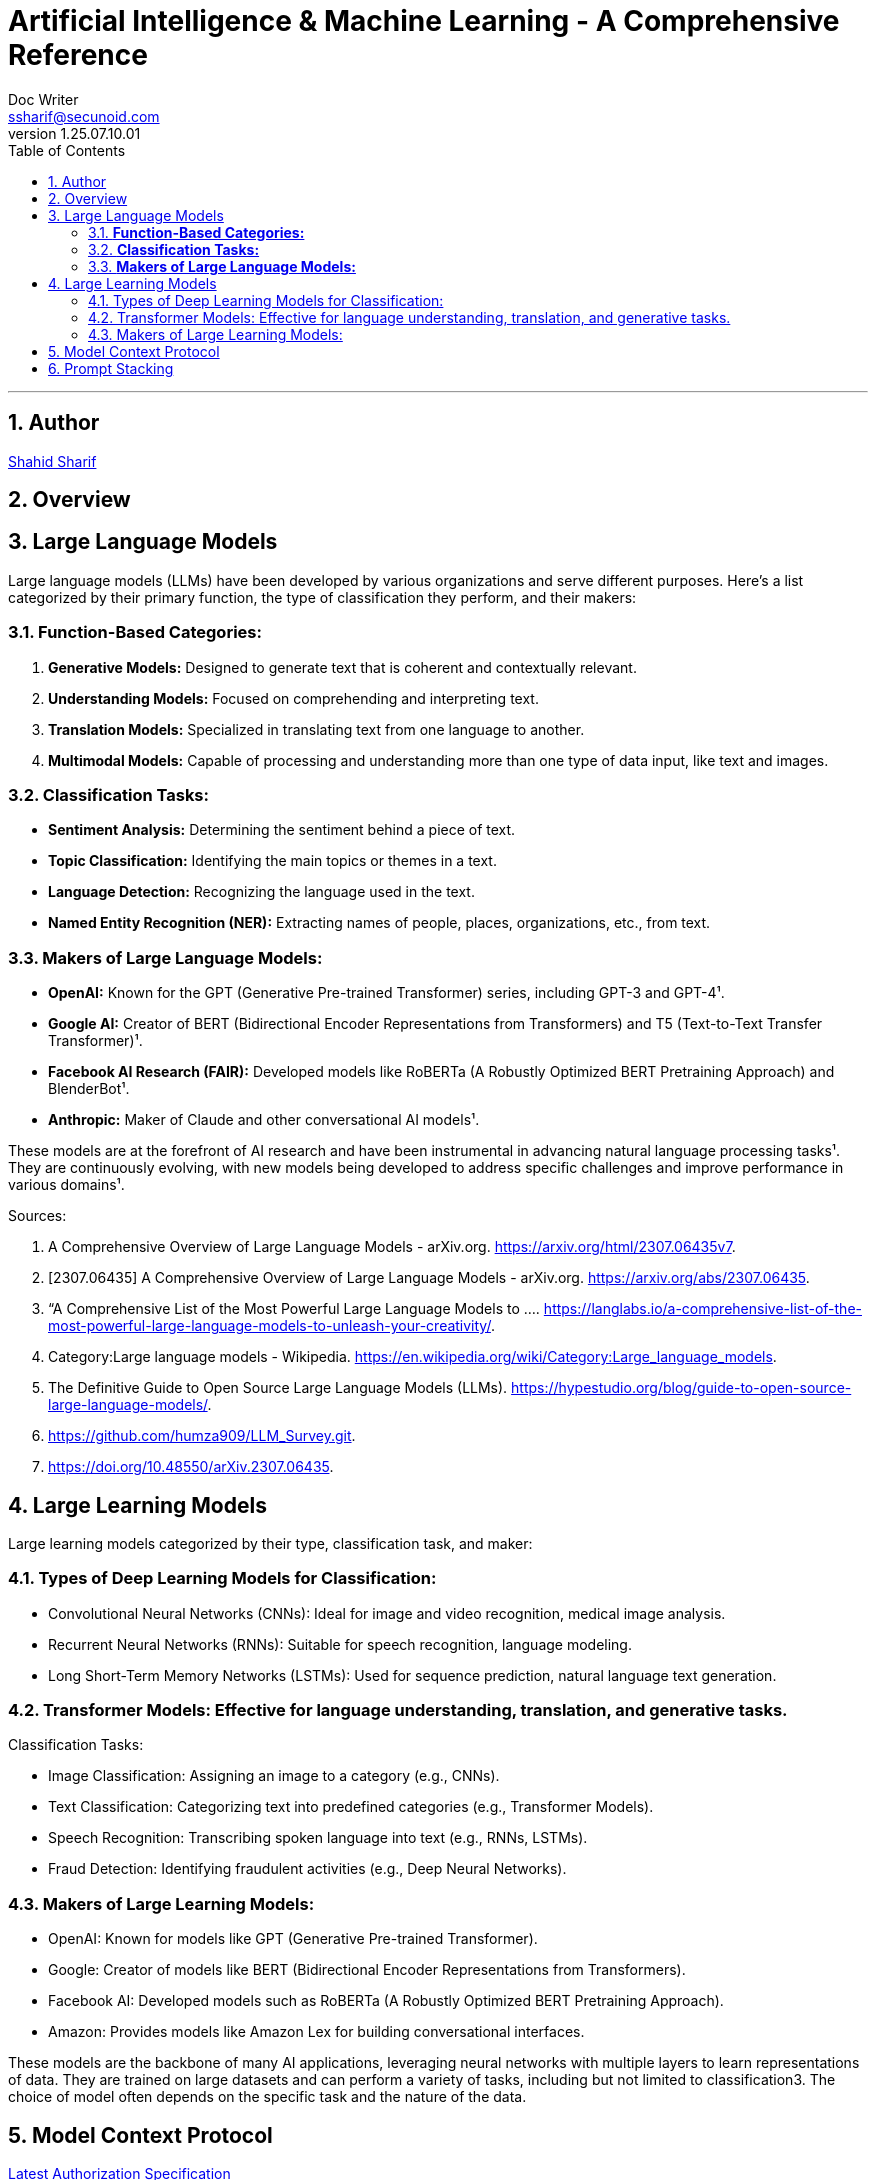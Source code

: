 = Artificial Intelligence & Machine Learning - A Comprehensive Reference
Doc Writer <ssharif@secunoid.com>
v1.25.07.10.01
:numbered:
:sectnum:
:sectnumlevels: 5
:chapter-label:
:toc: right
:toclevels: 5
:docinfo:
:docinfo1:
:docinfo2:
:description: This document covers all aspects of Artficial Intelligence and Machine Learning
:keywords: artificial intelligence,ai,machine learning,ml,llm,genai,generativeai,gpt
:imagesdir: images
:stylesheet:
:homepage: https://www.secunoid.com
'''


<<<
== Author
https://www.securityprivacyrisk.com/about[Shahid Sharif]

== Overview

<<<

== Large Language Models

Large language models (LLMs) have been developed by various organizations and serve different purposes. Here's a list categorized by their primary function, the type of classification they perform, and their makers:

### **Function-Based Categories:**
1. **Generative Models:** Designed to generate text that is coherent and contextually relevant.
2. **Understanding Models:** Focused on comprehending and interpreting text.
3. **Translation Models:** Specialized in translating text from one language to another.
4. **Multimodal Models:** Capable of processing and understanding more than one type of data input, like text and images.

### **Classification Tasks:**
- **Sentiment Analysis:** Determining the sentiment behind a piece of text.
- **Topic Classification:** Identifying the main topics or themes in a text.
- **Language Detection:** Recognizing the language used in the text.
- **Named Entity Recognition (NER):** Extracting names of people, places, organizations, etc., from text.

### **Makers of Large Language Models:**
- **OpenAI:** Known for the GPT (Generative Pre-trained Transformer) series, including GPT-3 and GPT-4¹.
- **Google AI:** Creator of BERT (Bidirectional Encoder Representations from Transformers) and T5 (Text-to-Text Transfer Transformer)¹.
- **Facebook AI Research (FAIR):** Developed models like RoBERTa (A Robustly Optimized BERT Pretraining Approach) and BlenderBot¹.
- **Anthropic:** Maker of Claude and other conversational AI models¹.

These models are at the forefront of AI research and have been instrumental in advancing natural language processing tasks¹. They are continuously evolving, with new models being developed to address specific challenges and improve performance in various domains¹.

Sources:

. A Comprehensive Overview of Large Language Models - arXiv.org. https://arxiv.org/html/2307.06435v7.
. [2307.06435] A Comprehensive Overview of Large Language Models - arXiv.org. https://arxiv.org/abs/2307.06435.
. “A Comprehensive List of the Most Powerful Large Language Models to .... https://langlabs.io/a-comprehensive-list-of-the-most-powerful-large-language-models-to-unleash-your-creativity/.
. Category:Large language models - Wikipedia. https://en.wikipedia.org/wiki/Category:Large_language_models.
. The Definitive Guide to Open Source Large Language Models (LLMs). https://hypestudio.org/blog/guide-to-open-source-large-language-models/.
. https://github.com/humza909/LLM_Survey.git.
. https://doi.org/10.48550/arXiv.2307.06435.

<<<

== Large Learning Models
Large learning models categorized by their type, classification task, and maker:

=== Types of Deep Learning Models for Classification:

* Convolutional Neural Networks (CNNs): Ideal for image and video recognition, medical image analysis.
* Recurrent Neural Networks (RNNs): Suitable for speech recognition, language modeling.
* Long Short-Term Memory Networks (LSTMs): Used for sequence prediction, natural language text generation.

=== Transformer Models: Effective for language understanding, translation, and generative tasks.
Classification Tasks:

* Image Classification: Assigning an image to a category (e.g., CNNs).
* Text Classification: Categorizing text into predefined categories (e.g., Transformer Models).
* Speech Recognition: Transcribing spoken language into text (e.g., RNNs, LSTMs).
* Fraud Detection: Identifying fraudulent activities (e.g., Deep Neural Networks).

=== Makers of Large Learning Models:
* OpenAI: Known for models like GPT (Generative Pre-trained Transformer).
* Google: Creator of models like BERT (Bidirectional Encoder Representations from Transformers).
* Facebook AI: Developed models such as RoBERTa (A Robustly Optimized BERT Pretraining Approach).
* Amazon: Provides models like Amazon Lex for building conversational interfaces.

These models are the backbone of many AI applications, leveraging neural networks with multiple layers to learn representations of data. They are trained on large datasets and can perform a variety of tasks, including but not limited to classification3. The choice of model often depends on the specific task and the nature of the data.

<<<

== Model Context Protocol
https://modelcontextprotocol.io/specification/2025-06-18/basic/authorization[Latest Authorization Specification]

== Prompt Stacking 
Here’s What’s Actually Happening
The most powerful content creators don’t just think like one expert—they think like a team of experts.
When Gary Vaynerchuk creates content, he’s thinking like a marketer AND a psychologist AND a brand strategist simultaneously.
When Marie Forleo writes copy, she’s channeling copywriter AND life coach AND business mentor expertise.
You can teach AI to do the same thing.
 
The Game-Changer
Role stacking = giving AI multiple expert identities in one prompt.
Instead of “Act as a copywriter,” try: “Act as a copywriter AND psychologist.”
Or: “Act as a business coach with the strategic thinking of a consultant and the communication style of a podcast host.”
AI pulls from multiple expertise pools, creating richer, more nuanced output.
 
See It In Action
Single Role: “Act as a copywriter. Write an email about my new coaching program.”
Output: “Discover the coaching program that transforms your business. Limited spots available…”
Stacked Roles: 
“Act as a copywriter AND behavioral psychologist. Write an email about my coaching program that addresses the real fears holding people back from investing in themselves.”
Output: 
“You’ve been staring at my coaching program for weeks. I know because most people take 47 days to decide on investments over $1,000. It’s not about the money—it’s about the voice in your head saying ‘what if I fail again?’ Here’s why that voice is actually your biggest asset…”